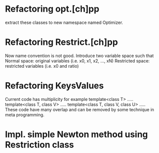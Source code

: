 * Refactoring opt.[ch]pp
  extract these classes to new namespace named Optimizer.

* Refactoring Restrict.[ch]pp
  Now name convention is not good.
  Introduce two variable space such that
  Normal space: original variables (i.e. x0, x1, x2, ..., xN)
  Restricted space: restricted variables (i.e. x0 and ratio)
  
* Refactoring KeysValues
  Current code has multiplicity for example
  template<class T> .....
  template<class T, class V> .....
  template<class T, class V, class U> .....
  These code have many overlap and can be removed
  by some technique in meta programming.
  
* Impl. simple Newton method using Restriction class
